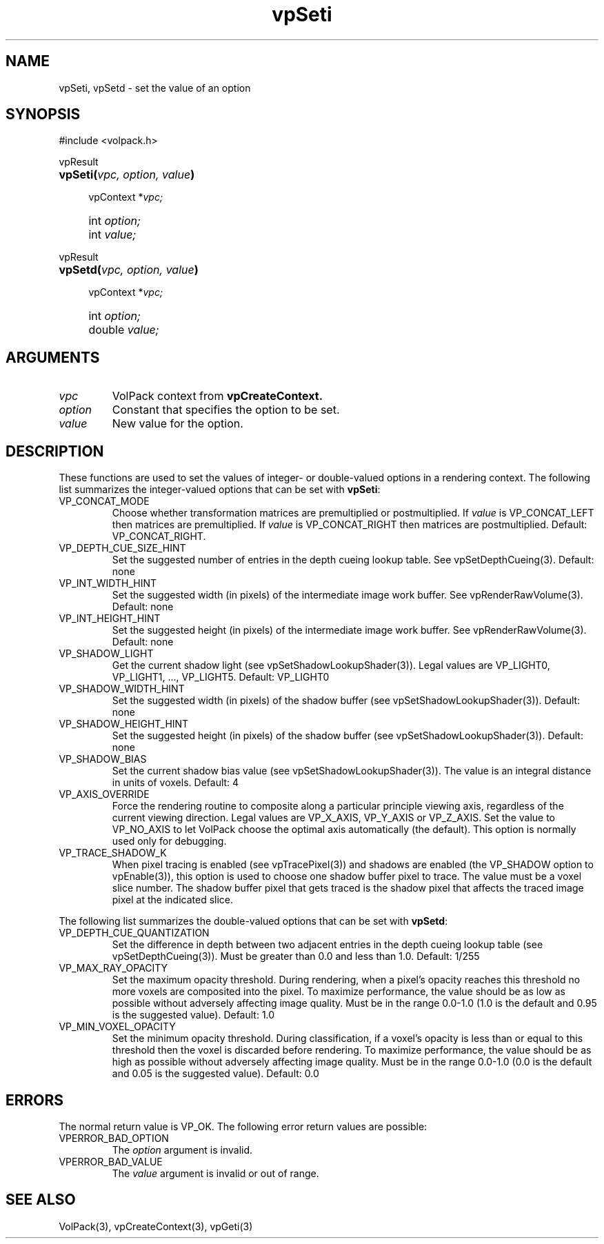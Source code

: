 '\" Copyright (c) 1994 The Board of Trustees of The Leland Stanford
'\" Junior University.  All rights reserved.
'\" 
'\" Permission to use, copy, modify and distribute this software and its
'\" documentation for any purpose is hereby granted without fee, provided
'\" that the above copyright notice and this permission notice appear in
'\" all copies of this software and that you do not sell the software.
'\" Commercial licensing is available by contacting the author.
'\" 
'\" THE SOFTWARE IS PROVIDED "AS IS" AND WITHOUT WARRANTY OF ANY KIND,
'\" EXPRESS, IMPLIED OR OTHERWISE, INCLUDING WITHOUT LIMITATION, ANY
'\" WARRANTY OF MERCHANTABILITY OR FITNESS FOR A PARTICULAR PURPOSE.
'\" 
'\" Author:
'\"    Phil Lacroute
'\"    Computer Systems Laboratory
'\"    Electrical Engineering Dept.
'\"    Stanford University
'\" 
'\" $Date: 1994/12/31 19:49:53 $
'\" $Revision: 1.1 $
'\"
'\" Macros
'\" .FS <type>  --  function start
'\"     <type> is return type of function
'\"     name and arguments follow on next line
.de FS
.PD 0v
.PP
\\$1
.HP 8
..
'\" .FA  --  function arguments
'\"     one argument declaration follows on next line
.de FA
.IP " " 4
..
'\" .FE  --  function end
'\"     end of function declaration
.de FE
.PD
..
'\" .DS  --  display start
.de DS
.IP " " 4
..
'\" .DE  --  display done
.de DE
.LP
..
.TH vpSeti 3 "" VolPack
.SH NAME
vpSeti, vpSetd \- set the value of an option
.SH SYNOPSIS
#include <volpack.h>
.sp
.FS vpResult
\fBvpSeti(\fIvpc, option, value\fB)\fR
.FA
vpContext *\fIvpc;\fR
.FA
int \fIoption;\fR
.FA
int \fIvalue;\fR
.FE
.sp
.FS vpResult
\fBvpSetd(\fIvpc, option, value\fB)\fR
.FA
vpContext *\fIvpc;\fR
.FA
int \fIoption;\fR
.FA
double \fIvalue;\fR
.FE
.SH ARGUMENTS
.IP \fIvpc\fR
VolPack context from \fBvpCreateContext.\fR
.IP \fIoption\fR
Constant that specifies the option to be set.
.IP \fIvalue\fR
New value for the option.
.SH DESCRIPTION
These functions are used to set the values of integer- or
double-valued options in a rendering context.  The following list
summarizes the integer-valued options that can be set with
\fBvpSeti\fR:
.IP VP_CONCAT_MODE
Choose whether transformation matrices are premultiplied or
postmultiplied.  If \fIvalue\fR is VP_CONCAT_LEFT then matrices are
premultiplied.  If \fIvalue\fR is VP_CONCAT_RIGHT then matrices are
postmultiplied.  Default: VP_CONCAT_RIGHT.
.IP VP_DEPTH_CUE_SIZE_HINT
Set the suggested number of entries in the depth cueing lookup table.
See vpSetDepthCueing(3).  Default: none
.IP VP_INT_WIDTH_HINT
Set the suggested width (in pixels) of the intermediate image work
buffer.  See vpRenderRawVolume(3).  Default: none
.IP VP_INT_HEIGHT_HINT
Set the suggested height (in pixels) of the intermediate image work
buffer.  See vpRenderRawVolume(3).  Default: none
.IP VP_SHADOW_LIGHT
Get the current shadow light (see vpSetShadowLookupShader(3)).
Legal values are VP_LIGHT0, VP_LIGHT1, ..., VP_LIGHT5.  Default: VP_LIGHT0
.IP VP_SHADOW_WIDTH_HINT
Set the suggested width (in pixels) of the shadow buffer
(see vpSetShadowLookupShader(3)).  Default: none
.IP VP_SHADOW_HEIGHT_HINT
Set the suggested height (in pixels) of the shadow buffer
(see vpSetShadowLookupShader(3)).  Default: none
.IP VP_SHADOW_BIAS
Set the current shadow bias value (see vpSetShadowLookupShader(3)).
The value is an integral distance in units of voxels.  Default: 4
.IP VP_AXIS_OVERRIDE
Force the rendering routine to composite along a particular principle
viewing axis, regardless of the current viewing direction.  Legal
values are VP_X_AXIS, VP_Y_AXIS or VP_Z_AXIS.  Set the value to
VP_NO_AXIS to let VolPack choose the optimal axis automatically (the
default).  This option is normally used only for debugging.
.IP VP_TRACE_SHADOW_K
When pixel tracing is enabled (see vpTracePixel(3)) and shadows are
enabled (the VP_SHADOW option to vpEnable(3)), this option is used to
choose one shadow buffer pixel to trace.  The value must be a voxel
slice number.  The shadow buffer pixel that gets traced is the shadow
pixel that affects the traced image pixel at the indicated slice.
.PP
The following list summarizes the double-valued options that can be
set with \fBvpSetd\fR:
.IP VP_DEPTH_CUE_QUANTIZATION
Set the difference in depth between two adjacent entries in the depth
cueing lookup table (see vpSetDepthCueing(3)).  Must be greater than 0.0
and less than 1.0.  Default: 1/255
.IP VP_MAX_RAY_OPACITY
Set the maximum opacity threshold.  During rendering, when a pixel's
opacity reaches this threshold no more voxels are composited into the
pixel.  To maximize performance, the value should be as low as
possible without adversely affecting image quality.  Must be in the range
0.0-1.0 (1.0 is the default and 0.95 is the suggested value).
Default: 1.0
.IP VP_MIN_VOXEL_OPACITY
Set the minimum opacity threshold.  During classification, if a
voxel's opacity is less than or equal to this threshold then the voxel
is discarded before rendering.  To maximize performance, the value
should be as high as possible without adversely affecting image
quality.  Must be in the range 0.0-1.0 (0.0 is the default and 0.05 is
the suggested value).
Default: 0.0
.SH ERRORS
The normal return value is VP_OK.  The following error return values
are possible:
.IP VPERROR_BAD_OPTION
The \fIoption\fR argument is invalid.
.IP VPERROR_BAD_VALUE
The \fIvalue\fR argument is invalid or out of range.
.SH SEE ALSO
VolPack(3), vpCreateContext(3), vpGeti(3)

